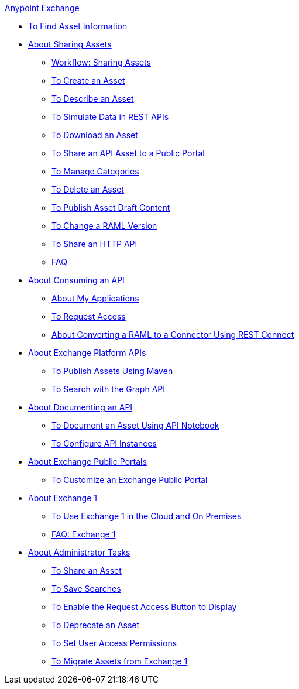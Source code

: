 .xref:index.adoc[Anypoint Exchange]
* xref:to-find-info.adoc[To Find Asset Information]
* xref:about-sharing-assets.adoc[About Sharing Assets]
 ** xref:workflow-sharing-assets.adoc[Workflow: Sharing Assets]
 ** xref:to-create-an-asset.adoc[To Create an Asset]
 ** xref:to-describe-an-asset.adoc[To Describe an Asset]
 ** xref:ex2-to-simulate-api-data.adoc[To Simulate Data in REST APIs]
 ** xref:to-download-an-asset.adoc[To Download an Asset]
 ** xref:to-share-api-asset-to-portal.adoc[To Share an API Asset to a Public Portal]
 ** xref:to-manage-categories.adoc[To Manage Categories]
 ** xref:to-delete-asset.adoc[To Delete an Asset]
 ** xref:to-publish-an-asset.adoc[To Publish Asset Draft Content]
 ** xref:to-change-raml-version.adoc[To Change a RAML Version]
 ** xref:to-share-an-http-api.adoc[To Share an HTTP API]
 ** xref:exchange2-faq.adoc[FAQ]
* xref:about-api-use.adoc[About Consuming an API]
 ** xref:about-my-applications.adoc[About My Applications]
 ** xref:to-request-access.adoc[To Request Access]
 ** xref:to-deploy-using-rest-connect.adoc[About Converting a RAML to a Connector Using REST Connect]
* xref:about-platform-apis.adoc[About Exchange Platform APIs]
 ** xref:to-publish-assets-maven.adoc[To Publish Assets Using Maven]
 ** xref:to-search-with-graph-api.adoc[To Search with the Graph API]
* xref:about-documenting-an-api.adoc[About Documenting an API]
 ** xref:to-use-api-notebook.adoc[To Document an Asset Using API Notebook]
 ** xref:to-configure-api-settings.adoc[To Configure API Instances]
* xref:about-portals.adoc[About Exchange Public Portals]
 ** xref:to-customize-portal.adoc[To Customize an Exchange Public Portal]
* xref:about-exchange1.adoc[About Exchange 1]
 ** xref:exchange1.adoc[To Use Exchange 1 in the Cloud and On Premises]
 ** xref:exchange1-faq.adoc[FAQ: Exchange 1]
* xref:about-administration-tasks.adoc[About Administrator Tasks]
 ** xref:to-share-an-asset-with-a-user.adoc[To Share an Asset]
 ** xref:to-save-searches.adoc[To Save Searches]
 ** xref:to-enable-the-request-access-button.adoc[To Enable the Request Access Button to Display]
 ** xref:to-deprecate-asset.adoc[To Deprecate an Asset]
 ** xref:to-set-permissions.adoc[To Set User Access Permissions]
 ** xref:migrate.adoc[To Migrate Assets from Exchange 1]